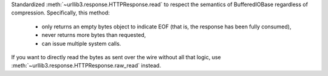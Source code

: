Standardized :meth:`~urllib3.response.HTTPResponse.read` to respect the semantics of BufferedIOBase regardless of compression. Specifically, this method:

 * only returns an empty bytes object to indicate EOF (that is, the response has been fully consumed),
 * never returns more bytes than requested,
 * can issue multiple system calls.

If you want to directly read the bytes as sent over the wire without all that logic, use :meth:`~urllib3.response.HTTPResponse.raw_read` instead.
